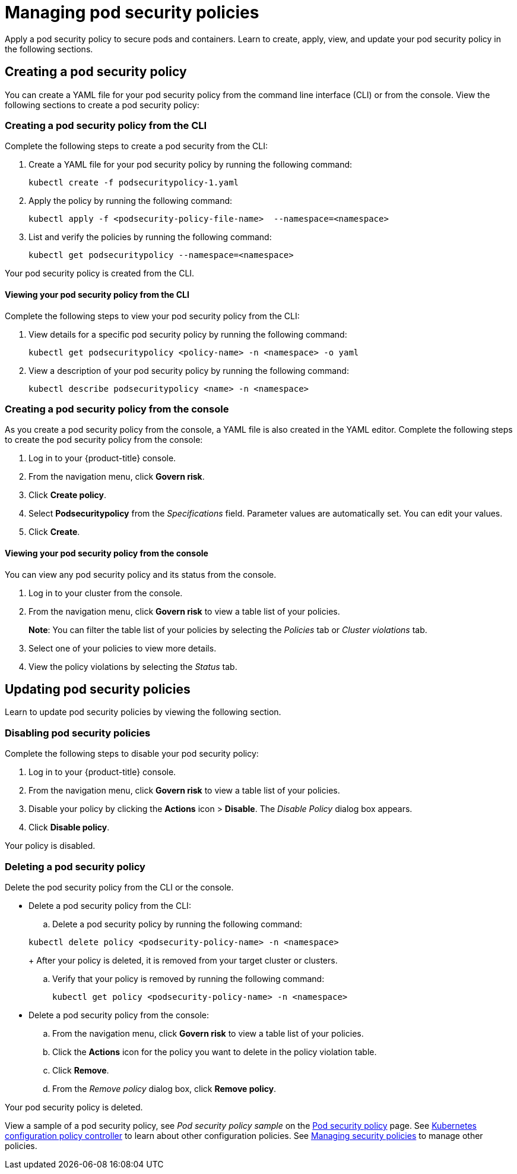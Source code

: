 [#managing-pod-security-policies]
= Managing pod security policies

Apply a pod security policy to secure pods and containers.
Learn to create, apply, view, and update your pod security policy in the following sections.

[#creating-a-pod-security-policy]
== Creating a pod security policy

You can create a YAML file for your pod security policy from the command line interface (CLI) or from the console.
View the following sections to create a pod security policy:

[#creating-a-pod-security-policy-from-the-cli]
=== Creating a pod security policy from the CLI

Complete the following steps to create a pod security from the CLI:

. Create a YAML file for your pod security policy by running the following command:
+
----
kubectl create -f podsecuritypolicy-1.yaml
----

. Apply the policy by running the following command:
+
----
kubectl apply -f <podsecurity-policy-file-name>  --namespace=<namespace>
----

. List and verify the policies by running the following command:
+
----
kubectl get podsecuritypolicy --namespace=<namespace>
----

Your pod security policy is created from the CLI.

[#viewing-your-pod-security-policy-from-the-cli]
==== Viewing your pod security policy from the CLI

Complete the following steps to view your pod security policy from the CLI:

. View details for a specific pod security policy by running the following command:
+
----
kubectl get podsecuritypolicy <policy-name> -n <namespace> -o yaml
----

. View a description of your pod security policy by running the following command:
+
----
kubectl describe podsecuritypolicy <name> -n <namespace>
----

[#creating-a-pod-security-policy-from-the-console]
=== Creating a pod security policy from the console

As you create a pod security policy from the console, a YAML file is also created in the YAML editor.
Complete the following steps to create the pod security policy from the console:

. Log in to your {product-title} console.
. From the navigation menu, click *Govern risk*.
. Click *Create policy*.
. Select *Podsecuritypolicy* from the _Specifications_ field.
Parameter values are automatically set.
You can edit your values.
. Click *Create*.

[#viewing-your-pod-security-policy-from-the-console]
==== Viewing your pod security policy from the console

You can view any pod security policy and its status from the console.

. Log in to your cluster from the console.
. From the navigation menu, click *Govern risk* to view a table list of your policies.
+
*Note*: You can filter the table list of your policies by selecting the _Policies_ tab or _Cluster violations_ tab.

. Select one of your policies to view more details.
. View the policy violations by selecting the _Status_ tab.

[#updating-pod-security-policies]
== Updating pod security policies

Learn to update pod security policies by viewing the following section.

[#disabling-pod-security-policies]
=== Disabling pod security policies

Complete the following steps to disable your pod security policy:

. Log in to your {product-title} console.
. From the navigation menu, click *Govern risk* to view a table list of your policies.
. Disable your policy by clicking the *Actions* icon > *Disable*.
The _Disable Policy_ dialog box appears.
. Click *Disable policy*.

Your policy is disabled.

[#deleting-a-pod-security-policy]
=== Deleting a pod security policy

Delete the pod security policy from the CLI or the console.

* Delete a pod security policy from the CLI:
 .. Delete a pod security policy by running the following command:

+
----
kubectl delete policy <podsecurity-policy-name> -n <namespace>
----
+
After your policy is deleted, it is removed from your target cluster or clusters.

 .. Verify that your policy is removed by running the following command:
+
----
kubectl get policy <podsecurity-policy-name> -n <namespace>
----
* Delete a pod security policy from the console:
 .. From the navigation menu, click *Govern risk* to view a table list of your policies.
 .. Click the *Actions* icon for the policy you want to delete in the policy violation table.
 .. Click *Remove*.
 .. From the _Remove policy_ dialog box, click *Remove policy*.

Your pod security policy is deleted.

View a sample of a pod security policy, see _Pod security policy sample_ on the xref:../security/psp_policy.adoc#pod-security-policy-sample[Pod security policy] page.
See xref:../security/config_policy_ctrl.adoc#kubernetes-configuration-policy-controller[Kubernetes configuration policy controller] to learn about other configuration policies.
See xref:../security/create_policy.adoc#managing-security-policies[Managing security policies] to manage other policies.
